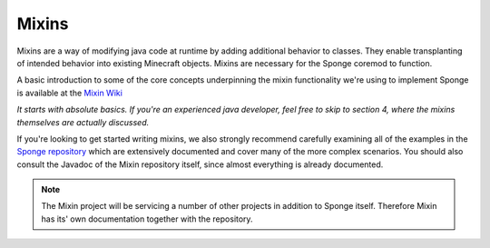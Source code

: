 ======
Mixins
======


Mixins are a way of modifying java code at runtime by adding additional behavior to classes. They enable transplanting of intended behavior into existing Minecraft objects. Mixins are necessary for the Sponge coremod to function.

A basic introduction to some of the core concepts underpinning the mixin functionality we're using to implement Sponge
is available at the `Mixin Wiki <https://github.com/SpongePowered/Mixin/wiki/>`__

*It starts with absolute basics. If you're an experienced java developer, feel free to skip to section 4, where the mixins themselves are actually discussed.*


If you're looking to get started writing mixins, we also strongly recommend carefully examining all of the examples in the `Sponge repository <https://github.com/SpongePowered/Sponge/tree/master/src/example/java/org/spongepowered>`__ which are extensively documented and cover many of the more complex scenarios. You should also consult the Javadoc of the Mixin repository itself, since almost everything is already documented.

.. Note::
  The Mixin project will be servicing a number of other projects in addition to Sponge itself. Therefore Mixin has its' own documentation together with the repository.
